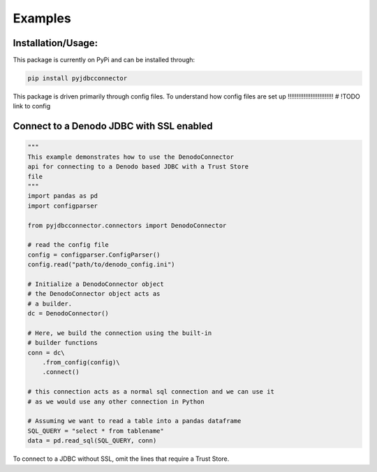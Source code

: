 Examples
=============

Installation/Usage:
*******************
This package is currently on PyPi and can be installed through:

.. code-block:: bash

   pip install pyjdbcconnector

This package is driven primarily through config files.
To understand how config files are set up 
!!!!!!!!!!!!!!!!!!!!!!!!!!
# !TODO link to config

Connect to a Denodo JDBC with SSL enabled
*****************************************

.. code-block:: python

    """
    This example demonstrates how to use the DenodoConnector
    api for connecting to a Denodo based JDBC with a Trust Store
    file
    """
    import pandas as pd
    import configparser

    from pyjdbcconnector.connectors import DenodoConnector
    
    # read the config file
    config = configparser.ConfigParser()
    config.read("path/to/denodo_config.ini")

    # Initialize a DenodoConnector object
    # the DenodoConnector object acts as 
    # a builder.
    dc = DenodoConnector()

    # Here, we build the connection using the built-in
    # builder functions
    conn = dc\
        .from_config(config)\
        .connect()

    # this connection acts as a normal sql connection and we can use it
    # as we would use any other connection in Python

    # Assuming we want to read a table into a pandas dataframe
    SQL_QUERY = "select * from tablename"
    data = pd.read_sql(SQL_QUERY, conn)


To connect to a JDBC without SSL, omit the lines that require a Trust Store.